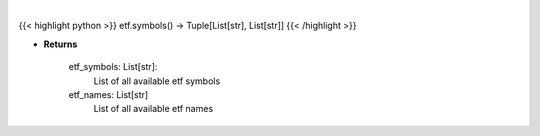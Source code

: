 .. role:: python(code)
    :language: python
    :class: highlight

|

.. raw:: html

    <h3>
    > Gets all etf names and symbols
    </h3>

{{< highlight python >}}
etf.symbols() -> Tuple[List[str], List[str]]
{{< /highlight >}}

* **Returns**

    etf_symbols: List[str]:
        List of all available etf symbols
    etf_names: List[str]
        List of all available etf names
    